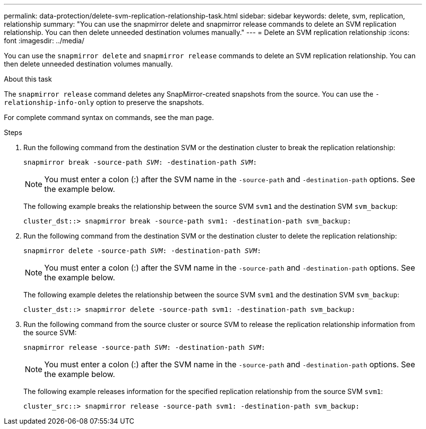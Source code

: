 ---
permalink: data-protection/delete-svm-replication-relationship-task.html
sidebar: sidebar
keywords: delete, svm, replication, relationship
summary: "You can use the snapmirror delete and snapmirror release commands to delete an SVM replication relationship. You can then delete unneeded destination volumes manually."
---
= Delete an SVM replication relationship
:icons: font
:imagesdir: ../media/

[.lead]
You can use the `snapmirror delete` and `snapmirror release` commands to delete an SVM replication relationship. You can then delete unneeded destination volumes manually.

.About this task

The `snapmirror release` command deletes any SnapMirror-created snapshots from the source. You can use the `-relationship-info-only` option to preserve the snapshots.

For complete command syntax on commands, see the man page.

.Steps

. Run the following command from the destination SVM or the destination cluster to break the replication relationship:
+
`snapmirror break -source-path _SVM_: -destination-path _SVM_:`
+
[NOTE]
====
You must enter a colon (:) after the SVM name in the `-source-path` and `-destination-path` options. See the example below.
====
+
The following example breaks the relationship between the source SVM `svm1` and the destination SVM `svm_backup`:
+
----
cluster_dst::> snapmirror break -source-path svm1: -destination-path svm_backup:
----

. Run the following command from the destination SVM or the destination cluster to delete the replication relationship:
+
`snapmirror delete -source-path _SVM_: -destination-path _SVM_:`
+
[NOTE]
====
You must enter a colon (:) after the SVM name in the `-source-path` and `-destination-path` options. See the example below.
====
+
The following example deletes the relationship between the source SVM `svm1` and the destination SVM `svm_backup`:
+
----
cluster_dst::> snapmirror delete -source-path svm1: -destination-path svm_backup:
----

. Run the following command from the source cluster or source SVM to release the replication relationship information from the source SVM:
+
`snapmirror release -source-path _SVM_: -destination-path _SVM_:`
+
[NOTE]
====
You must enter a colon (:) after the SVM name in the `-source-path` and `-destination-path` options. See the example below.
====
+
The following example releases information for the specified replication relationship from the source SVM `svm1`:
+
----
cluster_src::> snapmirror release -source-path svm1: -destination-path svm_backup:
----
